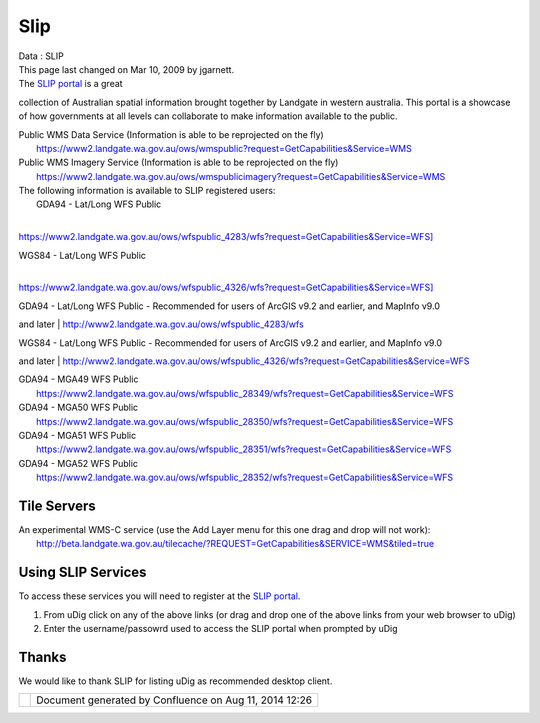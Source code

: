 Slip
####

.. raw:: html

   <table>

.. raw:: html

   <col width="5%" />

.. raw:: html

   <col width="5%" />

.. raw:: html

   <col width="5%" />

.. raw:: html

   <col width="5%" />

.. raw:: html

   <col width="5%" />

.. raw:: html

   <col width="5%" />

.. raw:: html

   <col width="5%" />

.. raw:: html

   <col width="5%" />

.. raw:: html

   <col width="5%" />

.. raw:: html

   <col width="5%" />

.. raw:: html

   <col width="5%" />

.. raw:: html

   <col width="5%" />

.. raw:: html

   <col width="5%" />

.. raw:: html

   <col width="5%" />

.. raw:: html

   <col width="5%" />

.. raw:: html

   <col width="5%" />

.. raw:: html

   <col width="5%" />

.. raw:: html

   <col width="5%" />

.. raw:: html

   <col width="5%" />

.. raw:: html

   <col width="5%" />

.. raw:: html

   <tbody>

.. raw:: html

   <tr class="odd">

.. raw:: html

   <td align="left">

| Data : SLIP
| This page last changed on Mar 10, 2009 by jgarnett.
| The `SLIP portal <https://www2.landgate.wa.gov.au/slip/portal/about/about.html>`__ is a great
collection of Australian spatial information brought together by Landgate in western australia. This
portal is a showcase of how governments at all levels can collaborate to make information available
to the public.

| Public WMS Data Service (Information is able to be reprojected on the fly)
|  https://www2.landgate.wa.gov.au/ows/wmspublic?request=GetCapabilities&Service=WMS

| Public WMS Imagery Service (Information is able to be reprojected on the fly)
|  https://www2.landgate.wa.gov.au/ows/wmspublicimagery?request=GetCapabilities&Service=WMS

| The following information is available to SLIP registered users:
|  GDA94 - Lat/Long WFS Public
| 
`https://www2.landgate.wa.gov.au/ows/wfspublic\_4283/wfs?request=GetCapabilities&Service=WFS] <https://www2.landgate.wa.gov.au/ows/wfspublic_4283/wfs?request=GetCapabilities&Service=WFS]>`__

| WGS84 - Lat/Long WFS Public
| 
`https://www2.landgate.wa.gov.au/ows/wfspublic\_4326/wfs?request=GetCapabilities&Service=WFS] <https://www2.landgate.wa.gov.au/ows/wfspublic_4326/wfs?request=GetCapabilities&Service=WFS]>`__

| GDA94 - Lat/Long WFS Public - Recommended for users of ArcGIS v9.2 and earlier, and MapInfo v9.0
and later
|  http://www2.landgate.wa.gov.au/ows/wfspublic_4283/wfs

| WGS84 - Lat/Long WFS Public - Recommended for users of ArcGIS v9.2 and earlier, and MapInfo v9.0
and later
|  http://www2.landgate.wa.gov.au/ows/wfspublic_4326/wfs?request=GetCapabilities&Service=WFS

| GDA94 - MGA49 WFS Public
|  https://www2.landgate.wa.gov.au/ows/wfspublic_28349/wfs?request=GetCapabilities&Service=WFS

| GDA94 - MGA50 WFS Public
|  https://www2.landgate.wa.gov.au/ows/wfspublic_28350/wfs?request=GetCapabilities&Service=WFS

| GDA94 - MGA51 WFS Public
|  https://www2.landgate.wa.gov.au/ows/wfspublic_28351/wfs?request=GetCapabilities&Service=WFS

| GDA94 - MGA52 WFS Public
|  https://www2.landgate.wa.gov.au/ows/wfspublic_28352/wfs?request=GetCapabilities&Service=WFS

Tile Servers
------------

| An experimental WMS-C service (use the Add Layer menu for this one drag and drop will not work):
|  http://beta.landgate.wa.gov.au/tilecache/?REQUEST=GetCapabilities&SERVICE=WMS&tiled=true

Using SLIP Services
-------------------

To access these services you will need to register at the `SLIP
portal <https://www2.landgate.wa.gov.au/slip/portal/home/home.html>`__.

#. From uDig click on any of the above links (or drag and drop one of the above links from your web
   browser to uDig)
#. Enter the username/passowrd used to access the SLIP portal when prompted by uDig

Thanks
------

We would like to thank SLIP for listing uDig as recommended desktop client.

.. raw:: html

   </td>

.. raw:: html

   </tr>

.. raw:: html

   </tbody>

.. raw:: html

   </table>

+------------+----------------------------------------------------------+
| |image1|   | Document generated by Confluence on Aug 11, 2014 12:26   |
+------------+----------------------------------------------------------+

.. |image0| image:: images/border/spacer.gif
.. |image1| image:: images/border/spacer.gif
